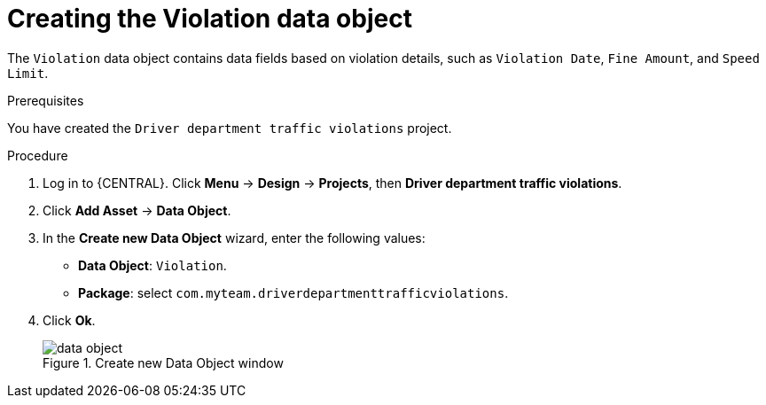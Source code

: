 [id='data-object-violation-proc']
= Creating the Violation data object

The `Violation` data object contains data fields based on violation details, such as `Violation Date`, `Fine Amount`, and `Speed Limit`.

.Prerequisites

You have created the `Driver department traffic violations` project.

.Procedure
. Log in to {CENTRAL}. Click *Menu* -> *Design* -> *Projects*, then *Driver department traffic violations*.
. Click *Add Asset* -> *Data Object*.
. In the *Create new Data Object* wizard, enter the following values:
* *Data Object*: `Violation`.
* *Package*: select `com.myteam.driverdepartmenttrafficviolations`.
. Click *Ok*.
+

.Create new Data Object window
image::data-object.png[]

